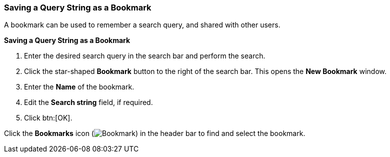 [id="Saving_a_query_string_as_a_bookmark_{context}"]
=== Saving a Query String as a Bookmark

A bookmark can be used to remember a search query, and shared with other users.

*Saving a Query String as a Bookmark*

. Enter the desired search query in the search bar and perform the search.
. Click the star-shaped *Bookmark* button to the right of the search bar. This opens the *New Bookmark* window.
. Enter the *Name* of the bookmark.
. Edit the *Search string* field, if required.
. Click btn:[OK].

Click the *Bookmarks* icon (image:images/Bookmark.png[]) in the header bar to find and select the bookmark.
